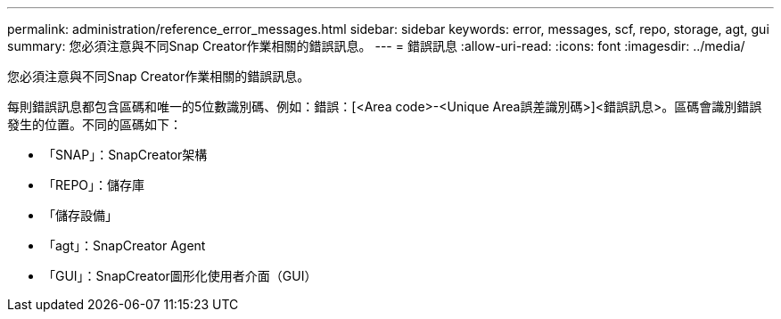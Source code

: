 ---
permalink: administration/reference_error_messages.html 
sidebar: sidebar 
keywords: error, messages, scf, repo, storage, agt, gui 
summary: 您必須注意與不同Snap Creator作業相關的錯誤訊息。 
---
= 錯誤訊息
:allow-uri-read: 
:icons: font
:imagesdir: ../media/


[role="lead"]
您必須注意與不同Snap Creator作業相關的錯誤訊息。

每則錯誤訊息都包含區碼和唯一的5位數識別碼、例如：錯誤：[<Area code>-<Unique Area誤差識別碼>]<錯誤訊息>。區碼會識別錯誤發生的位置。不同的區碼如下：

* 「SNAP」：SnapCreator架構
* 「REPO」：儲存庫
* 「儲存設備」
* 「agt」：SnapCreator Agent
* 「GUI」：SnapCreator圖形化使用者介面（GUI）

